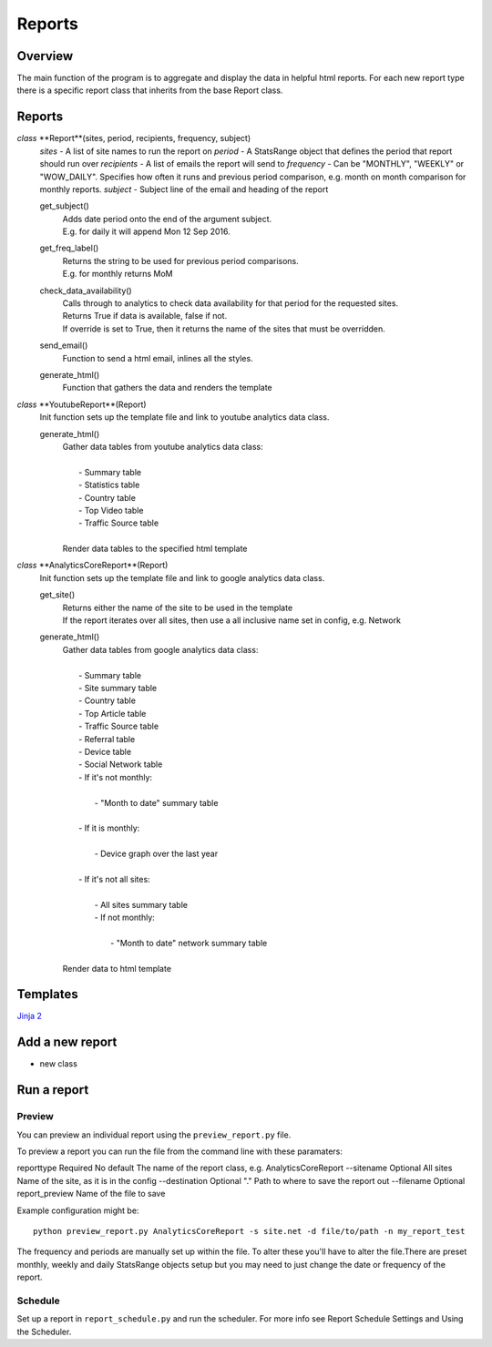 Reports
=======

Overview
--------
The main function of the program is to aggregate and display the data in helpful html reports.
For each new report type there is a specific report class that inherits from the base Report class. 

Reports
-------

*class* **Report**(sites, period, recipients, frequency, subject)
    *sites* - A list of site names to run the report on
    *period* - A StatsRange object that defines the period that report should run over
    *recipients* - A list of emails the report will send to
    *frequency* - Can be "MONTHLY", "WEEKLY" or "WOW_DAILY". Specifies how often it runs and previous period comparison, e.g. month on month comparison for monthly reports.
    *subject* - Subject line of the email and heading of the report

    get_subject()
        | Adds date period onto the end of the argument subject. 
        | E.g. for daily it will append Mon 12 Sep 2016.

    get_freq_label()
        | Returns the string to be used for previous period comparisons. 
        | E.g. for monthly returns MoM 

    check_data_availability()
        | Calls through to analytics to check data availability for that period for the requested sites. 
        | Returns True if data is available, false if not.
        | If override is set to True, then it returns the name of the sites that must be overridden.

    send_email()
        | Function to send a html email, inlines all the styles.

    generate_html()
        | Function that gathers the data and renders the template

*class* **YoutubeReport**(Report)
    Init function sets up the template file and link to youtube analytics data class.    

    generate_html()
        | Gather data tables from youtube analytics data class:
	|
        |    - Summary table
	|    - Statistics table
        |    - Country table
	|    - Top Video table
	|    - Traffic Source table
	|
        | Render data tables to the specified html template

*class* **AnalyticsCoreReport**(Report)
    Init function sets up the template file and link to google analytics data class.

    get_site()
        | Returns either the name of the site to be used in the template
	| If the report iterates over all sites, then use a all inclusive name set in config, e.g. Network

    generate_html()
        | Gather data tables from google analytics data class:
	|
	|    - Summary table
	|    - Site summary table
	|    - Country table
	|    - Top Article table
	|    - Traffic Source table
	|    - Referral table
	|    - Device table
	|    - Social Network table
	|    -  If it's not monthly:
	|	
	|        - "Month to date" summary table
	|	  
	|    - If it is monthly:
	|
	|        - Device graph over the last year
	|
	|    - If it's not all sites:
	|
	|        - All sites summary table
	|        - If not monthly:
	|           
	|            - "Month to date" network summary table
	|	  
	| Render data to html template


Templates
--------
`Jinja 2 <http://jinja.pocoo.org/docs/dev/#>`_


Add a new report
---------------

- new class



Run a report
------------

Preview 
++++++

You can preview an individual report using the ``preview_report.py`` file.

To preview a report you can run the file from the command line with these paramaters: 

============	=========	===========	==========================================================
argument	Optional  	Default		Definition
============	=========	===========	==========================================================
reporttype	Required 	No default	The name of the report class, e.g. AnalyticsCoreReport
--sitename	Optional 	All sites	Name of the site, as it is in the config
--destination	Optional	"."		Path to where to save the report out
--filename	Optional	report_preview	Name of the file to save 

Example configuration might be::

	python preview_report.py AnalyticsCoreReport -s site.net -d file/to/path -n my_report_test

The frequency and periods are manually set up within the file. To alter these you'll have to alter the file.There are preset monthly, weekly and daily StatsRange objects setup but you may need to just change the date or frequency of the report.

		
Schedule
+++++++

Set up a report in ``report_schedule.py`` and run the scheduler.
For more info see Report Schedule Settings and Using the Scheduler.
 




